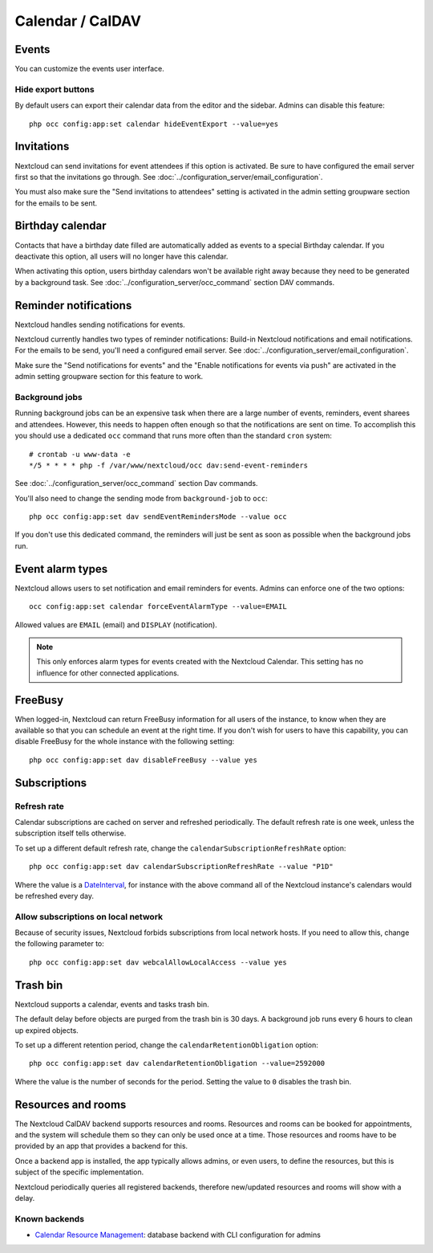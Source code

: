 =================
Calendar / CalDAV
=================

Events
------

You can customize the events user interface.

Hide export buttons
~~~~~~~~~~~~~~~~~~~

By default users can export their calendar data from the editor and the sidebar. Admins can disable this feature::

 php occ config:app:set calendar hideEventExport --value=yes

Invitations
-----------
Nextcloud can send invitations for event attendees if this option is activated.
Be sure to have configured the email server first so that the invitations go through.
See :doc:`../configuration_server/email_configuration`.

You must also make sure the "Send invitations to attendees" setting is activated in the admin setting groupware section for the emails to be sent.

Birthday calendar
-----------------
Contacts that have a birthday date filled are automatically added as events to a special Birthday calendar.
If you deactivate this option, all users will no longer have this calendar.

When activating this option, users birthday calendars won't be available right away because they need to be generated
by a background task. See :doc:`../configuration_server/occ_command` section DAV commands.

Reminder notifications
----------------------
Nextcloud handles sending notifications for events.

Nextcloud currently handles two types of reminder notifications: Build-in Nextcloud notifications and
email notifications. For the emails to be send, you'll need a configured email server.
See :doc:`../configuration_server/email_configuration`.

Make sure the "Send notifications for events" and the "Enable notifications for events via push" are activated in the admin setting groupware section for this feature to work.

Background jobs
~~~~~~~~~~~~~~~
Running background jobs can be an expensive task when there are a large number of events, reminders, event sharees and attendees. However, this needs to happen
often enough so that the notifications are sent on time. To accomplish this you should use a dedicated ``occ`` command that runs
more often than the standard ``cron`` system::

 # crontab -u www-data -e
 */5 * * * * php -f /var/www/nextcloud/occ dav:send-event-reminders

See :doc:`../configuration_server/occ_command` section Dav commands.

You'll also need to change the sending mode from ``background-job`` to ``occ``::

 php occ config:app:set dav sendEventRemindersMode --value occ

If you don't use this dedicated command, the reminders will just be sent as soon as possible when the background jobs run.

Event alarm types
-----------------

Nextcloud allows users to set notification and email reminders for events. Admins can enforce one of the two options::

 occ config:app:set calendar forceEventAlarmType --value=EMAIL

Allowed values are ``EMAIL`` (email) and ``DISPLAY`` (notification).

.. note:: This only enforces alarm types for events created with the Nextcloud Calendar. This setting has no influence for other connected applications.

FreeBusy
--------

When logged-in, Nextcloud can return FreeBusy information for all users of the instance, to know when they are available so that you can schedule an event at the right time.
If you don't wish for users to have this capability, you can disable FreeBusy for the whole instance with the following setting::

 php occ config:app:set dav disableFreeBusy --value yes

Subscriptions
-------------

Refresh rate
~~~~~~~~~~~~

Calendar subscriptions are cached on server and refreshed periodically.
The default refresh rate is one week, unless the subscription itself tells otherwise.

To set up a different default refresh rate, change the ``calendarSubscriptionRefreshRate`` option::

 php occ config:app:set dav calendarSubscriptionRefreshRate --value "P1D"

Where the value is a `DateInterval <https://www.php.net/manual/dateinterval.construct.php>`_, for instance with the above command all of the Nextcloud instance's calendars would be refreshed every day.

Allow subscriptions on local network
~~~~~~~~~~~~~~~~~~~~~~~~~~~~~~~~~~~~

Because of security issues, Nextcloud forbids subscriptions from local network hosts.
If you need to allow this, change the following parameter to::

 php occ config:app:set dav webcalAllowLocalAccess --value yes

Trash bin
---------

Nextcloud supports a calendar, events and tasks trash bin.

The default delay before objects are purged from the trash bin is 30 days. A background job runs every 6 hours to clean up expired objects.

To set up a different retention period, change the ``calendarRetentionObligation`` option::

 php occ config:app:set dav calendarRetentionObligation --value=2592000

Where the value is the number of seconds for the period. Setting the value to ``0`` disables the trash bin.

Resources and rooms
-------------------

The Nextcloud CalDAV backend supports resources and rooms. Resources and rooms can be booked for appointments, and the system will schedule them so they can only be used once at a time. Those resources and rooms have to be provided by an app that provides a backend for this.

Once a backend app is installed, the app typically allows admins, or even users, to define the resources, but this is subject of the specific implementation.

Nextcloud periodically queries all registered backends, therefore new/updated resources and rooms will show with a delay.

Known backends
~~~~~~~~~~~~~~

* `Calendar Resource Management <https://github.com/nextcloud/calendar_resource_management>`_: database backend with CLI configuration for admins
